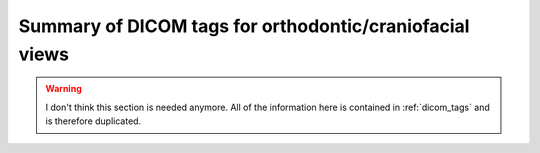 .. _scroll-bookmark-2:

Summary of DICOM tags for orthodontic/craniofacial views
--------------------------------------------------------

.. warning ::
	I don't think this section is needed anymore. All of the information
	here is contained in :ref:`dicom_tags` and is therefore duplicated.

.. csv-table ::
	:file:	all_snomed_codes.csv
	:delim:	tab
	:header: "Image Laterality (0020,0062)","Patient Orientation (0020,0020)","Anatomic Region Sequence (0008,2218)","Anatomic Region Modifier Sequence (0008,2220)","Primary Anatomic Structure Sequence (0008,2228)","Acquisition View (xxxx,xxxx)","Image View (xxxx,xxxx)","Functional Condition Present During Acquisition (CID 91) (xxxx,xxxx)","Occlusal Relationship (xxxx,xxxx)"
